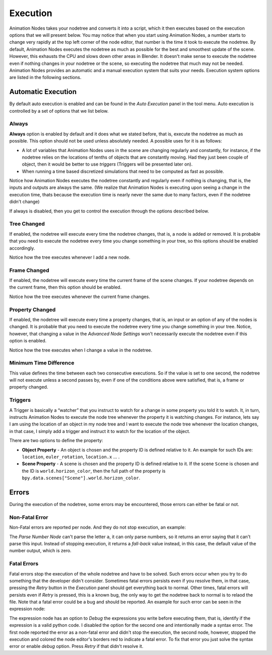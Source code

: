 *********
Execution
*********

Animation Nodes takes your nodetree and converts it into a script, which it then executes based on the execution options that we will present below. You may notice that when you start using Animation Nodes, a number starts to change very rapidly at the top left corner of the node editor, that number is the time it took to execute the nodetree. By default, Animation Nodes executes the nodetree as much as possible for the best and smoothest update of the scene. However, this exhausts the CPU and slows down other areas in Blender. It doesn't make sense to execute the nodetree even if nothing changes in your nodetree or the scene, so executing the nodetree that much may not be needed. Animation Nodes provides an automatic and a manual execution system that suits your needs. Execution system options are listed in the following sections.

Automatic Execution
===================

By default auto execution is enabled and can be found in the *Auto Execution* panel in the tool menu. Auto execution is controlled by a set of options that we list below.

Always
------

**Always** option is enabled by default and it does what we stated before, that is, execute the nodetree as much as possible. This option should not be used unless absolutely needed. A possible uses for it is as follows:

- A lot of variables that Animation Nodes uses in the scene are changing regularly and constantly, for instance, if the nodetree relies on the locations of tenths of objects that are constantly moving. Had they just been couple of object, then it would be better to use *triggers* (Triggers will be presented later on).
- When running a time based discretized simulations that need to be computed as fast as possible.

.. image:: gifs/always.gif

Notice how Animation Nodes executes the nodetree constantly and regularly even if nothing is changing, that is, the inputs and outputs are always the same. (We realize that Animation Nodes is executing upon seeing a change in the execution time, thats because the execution time is nearly never the same due to many factors, even if the nodetree didn't change)

If always is disabled, then you get to control the execution through the options described below.

Tree Changed
------------

If enabled, the nodetree will execute every time the nodetree changes, that is, a node is added or removed. It is probable that you need to execute the nodetree every time you change something in your tree, so this options should be enabled accordingly.

.. image:: gifs/tree_changed.gif

Notice how the tree executes whenever I add a new node.

Frame Changed
-------------

If enabled, the nodetree will execute every time the current frame of the scene changes. If your nodetree depends on the current frame, then this option should be enabled.

.. image:: gifs/frame_changed.gif

Notice how the tree executes whenever the current frame changes.

Property Changed
----------------

If enabled, the nodetree will execute every time a property changes, that is, an input or an option of any of the nodes is changed. It is probable that you need to execute the nodetree every time you change something in your tree. Notice, however, that changing a value in the *Advanced Node Settings* won't necessarily execute the nodetree even if this option is enabled.

.. image:: gifs/property_changed.gif

Notice how the tree executes when I change a value in the nodetree.

Minimum Time Difference
-----------------------

This value defines the time between each two consecutive executions. So if the value is set to one second, the nodetree will not execute unless a second passes by, even if one of the conditions above were satisfied, that is, a frame or property changed.

Triggers
--------

A Trigger is basically a “watcher” that you instruct to watch for a change in some property you told it to watch. It, in turn, instructs Animation Nodes to execute the node tree whenever the property it is watching changes. For instance, lets say I am using the location of an object in my node tree and I want to execute the node tree whenever the location changes, in that case, I simply add a trigger and instruct it to watch for the location of the object.

.. image:: gifs/triggers.gif

There are two options to define the property:

- **Object Property** - An object is chosen and the property ID is defined relative to it. An example for such IDs are: ``location``, ``euler_rotation``, ``location.x`` ... .
- **Scene Property** - A scene is chosen and the property ID is defined relative to it. If the scene ``Scene`` is chosen and the ID is ``world.horizon_color``, then the full path of the property is ``bpy.data.scenes["Scene"].world.horizon_color``.

Errors
======

During the execution of the nodetree, some errors may be encountered, those errors can either be fatal or not.

Non-Fatal Error
---------------

Non-Fatal errors are reported per node. And they do not stop execution, an example:

.. image:: images/nonfatal-errors.png

The *Parse Number Node* can't parse the letter ``a``, it can only parse numbers, so it returns an error saying that it can't parse this input. Instead of stopping execution, it returns a *fall-back* value instead, in this case, the default value of the number output, which is zero.

Fatal Errors
------------

Fatal errors stop the execution of the whole nodetree and have to be solved. Such errors occur when you try to do something that the developer didn't consider. Sometimes fatal errors persists even if you resolve them, in that case, pressing the *Retry* button in the *Execution* panel should get everything back to normal. Other times, fatal errors will persists even if *Retry* is pressed, this is a known bug, the only way to get the nodetree back to normal is to relaod the file. Note that a fatal error could be a bug and should be reported. An example for such error can be seen in the expression node:

.. image:: images/fatal_error.png

The expression node has an option to *Debug* the expressions you write before executing them, that is, identify if the expression is a valid python code. I disabled the option for the second one and intentionally made a syntax error. The first node reported the error as a non-fatal error and didn't stop the execution, the second node, however, stopped the execution and colored the node editor's borders red to indicate a fatal error. To fix that error you just solve the syntax error or enable *debug* option. Press *Retry* if that didn't resolve it.
